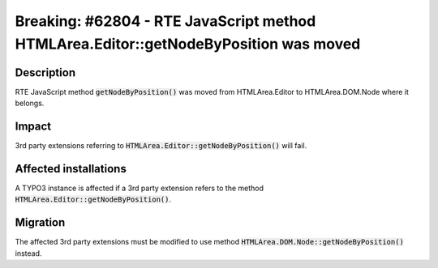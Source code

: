 =====================================================================================
Breaking: #62804 - RTE JavaScript method HTMLArea.Editor::getNodeByPosition was moved
=====================================================================================

Description
===========

RTE JavaScript method :code:`getNodeByPosition()` was moved from HTMLArea.Editor to HTMLArea.DOM.Node where it belongs.


Impact
======

3rd party extensions referring to :code:`HTMLArea.Editor::getNodeByPosition()` will fail.


Affected installations
======================

A TYPO3 instance is affected if a 3rd party extension refers to the method :code:`HTMLArea.Editor::getNodeByPosition()`.


Migration
=========

The affected 3rd party extensions must be modified to use method :code:`HTMLArea.DOM.Node::getNodeByPosition()`
instead.